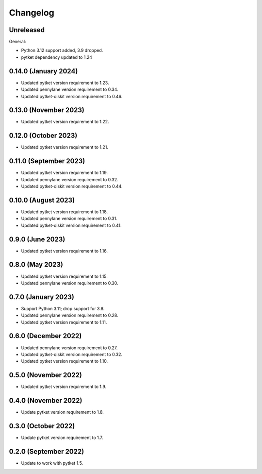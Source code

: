 Changelog
~~~~~~~~~

Unreleased
----------

General:

* Python 3.12 support added, 3.9 dropped.
* pytket dependency updated to 1.24

0.14.0 (January 2024)
---------------------

* Updated pytket version requirement to 1.23.
* Updated pennylane version requirement to 0.34.
* Updated pytket-qiskit version requirement to 0.46.

0.13.0 (November 2023)
----------------------

* Updated pytket version requirement to 1.22.

0.12.0 (October 2023)
---------------------

* Updated pytket version requirement to 1.21.

0.11.0 (September 2023)
-----------------------

* Updated pytket version requirement to 1.19.
* Updated pennylane version requirement to 0.32.
* Updated pytket-qiskit version requirement to 0.44.

0.10.0 (August 2023)
--------------------

* Updated pytket version requirement to 1.18.
* Updated pennylane version requirement to 0.31.
* Updated pytket-qiskit version requirement to 0.41.

0.9.0 (June 2023)
-----------------

* Updated pytket version requirement to 1.16.

0.8.0 (May 2023)
----------------

* Updated pytket version requirement to 1.15.
* Updated pennylane version requirement to 0.30.

0.7.0 (January 2023)
--------------------

* Support Python 3.11; drop support for 3.8.
* Updated pennylane version requirement to 0.28.
* Updated pytket version requirement to 1.11.

0.6.0 (December 2022)
---------------------

* Updated pennylane version requirement to 0.27.
* Updated pytket-qiskit version requirement to 0.32.
* Updated pytket version requirement to 1.10.

0.5.0 (November 2022)
---------------------

* Updated pytket version requirement to 1.9.

0.4.0 (November 2022)
---------------------

* Update pytket version requirement to 1.8.

0.3.0 (October 2022)
--------------------

* Update pytket version requirement to 1.7.

0.2.0 (September 2022)
----------------------

* Update to work with pytket 1.5.

